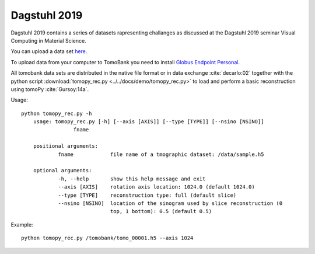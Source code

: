 Dagstuhl 2019=============Dagstuhl 2019 contains a series of datasets rapresenting challanges as discussed at the Dagstuhl 2019 seminarVisual Computing in Material Science.You can upload a data set `here <https://app.globus.org/file-manager?origin_id=e133a81a-6d04-11e5-ba46-22000b92c6ec&origin_path=%2Fupload%2Fdagstuhl_2019%2F>`_.To upload data from your computer to TomoBank you need to install `Globus Endpoint Personal <https://www.globus.org/globus-connect-personal>`_.All tomobank data sets are distributed in the native file format or in data exchange :cite:`decarlo:02` together with the python script :download:`tomopy_rec.py <../../docs/demo/tomopy_rec.py>`to load and perform a basic reconstruction using tomoPy  :cite:`Gursoy:14a`.Usage: ::    python tomopy_rec.py -h	usage: tomopy_rec.py [-h] [--axis [AXIS]] [--type [TYPE]] [--nsino [NSINO]]                     fname	positional arguments:  		fname            file name of a tmographic dataset: /data/sample.h5	optional arguments:  		-h, --help       show this help message and exit  		--axis [AXIS]    rotation axis location: 1024.0 (default 1024.0)  		--type [TYPE]    reconstruction type: full (default slice)  		--nsino [NSINO]  location of the sinogram used by slice reconstruction (0                   		 top, 1 bottom): 0.5 (default 0.5)Example: ::    python tomopy_rec.py /tomobank/tomo_00001.h5 --axis 1024